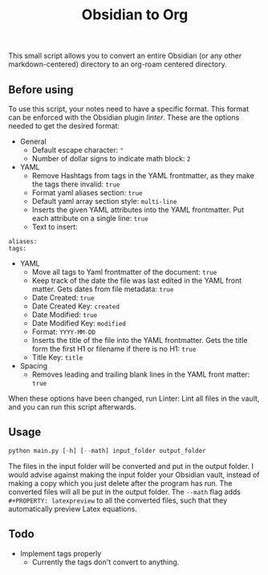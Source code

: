 #+title: Obsidian to Org

This small script allows you to convert an entire Obsidian (or any other markdown-centered) directory to an org-roam centered directory.

** Before using
To use this script, your notes need to have a specific format. This format can be enforced with the Obsidian plugin /linter/. These are the options needed to get the desired format:
- General
  - Default escape character: ="=
  - Number of dollar signs to indicate math block: =2=
- YAML
  - Remove Hashtags from tags in the YAML frontmatter, as they make the tags there invalid: =true=
  - Format yaml aliases section: =true=
  - Default yaml array section style: =multi-line=
  - Inserts the given YAML attributes into the YAML frontmatter. Put each attribute on a single line: =true=
  - Text to insert:
#+begin_src
aliases:
tags:
#+end_src
- YAML
  - Move all tags to Yaml frontmatter of the document: =true=
  - Keep track of the date the file was last edited in the YAML front matter. Gets dates from file metadata: =true=
  - Date Created: =true=
  - Date Created Key: =created=
  - Date Modified: =true=
  - Date Modified Key: =modified=
  - Format: =YYYY-MM-DD=
  - Inserts the title of the file into the YAML frontmatter. Gets the title form the first H1 or filename if there is no H1: =true=
  - Title Key: =title=
- Spacing
  - Removes leading and trailing blank lines in the YAML front matter: =true=

When these options have been changed, run Linter: Lint all files in the vault, and you can run this script afterwards.
** Usage
#+begin_src python
python main.py [-h] [--math] input_folder output_folder
#+end_src
The files in the input folder will be converted and put in the output folder. I would advise against making the input folder your Obsidian vault, instead of making a copy which you just delete after the program has run. The converted files will all be put in the output folder.
The =--math= flag adds =#+PROPERTY: latexpreview= to all the converted files, such that they automatically preview Latex equations.

** Todo
- Implement tags properly
  - Currently the tags don't convert to anything.
